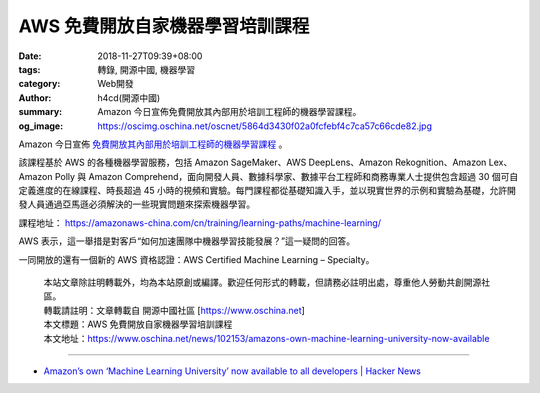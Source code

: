 AWS 免費開放自家機器學習培訓課程
################################

:date: 2018-11-27T09:39+08:00
:tags: 轉錄, 開源中國, 機器學習
:category: Web開發
:author: h4cd(開源中國)
:summary: Amazon 今日宣佈免費開放其內部用於培訓工程師的機器學習課程。
:og_image: https://oscimg.oschina.net/oscnet/5864d3430f02a0fcfebf4c7ca57c66cde82.jpg

Amazon 今日宣佈 `免費開放其內部用於培訓工程師的機器學習課程`_ 。

.. image:: https://oscimg.oschina.net/oscnet/5864d3430f02a0fcfebf4c7ca57c66cde82.jpg
   :alt: AWS 免費開放自家機器學習培訓課程
   :align: center

該課程基於 AWS 的各種機器學習服務，包括 Amazon SageMaker、AWS DeepLens、Amazon Rekognition、Amazon Lex、Amazon Polly 與 Amazon Comprehend，面向開發人員、數據科學家、數據平台工程師和商務專業人士提供包含超過 30 個可自定義進度的在線課程、時長超過 45 小時的視頻和實驗。每門課程都從基礎知識入手，並以現實世界的示例和實驗為基礎，允許開發人員通過亞馬遜必須解決的一些現實問題來探索機器學習。

課程地址： https://amazonaws-china.com/cn/training/learning-paths/machine-learning/

AWS 表示，這一舉措是對客戶“如何加速團隊中機器學習技能發展？”這一疑問的回答。

一同開放的還有一個新的 AWS 資格認證：AWS Certified Machine Learning – Specialty。

.. highlights::

  | 本站文章除註明轉載外，均為本站原創或編譯。歡迎任何形式的轉載，但請務必註明出處，尊重他人勞動共創開源社區。
  | 轉載請註明：文章轉載自 開源中國社區 [https://www.oschina.net]
  | 本文標題：AWS 免費開放自家機器學習培訓課程
  | 本文地址：https://www.oschina.net/news/102153/amazons-own-machine-learning-university-now-available

----

- `Amazon’s own ‘Machine Learning University’ now available to all developers | Hacker News <https://news.ycombinator.com/item?id=18534155>`_

.. _免費開放其內部用於培訓工程師的機器學習課程: https://aws.amazon.com/cn/blogs/machine-learning/amazons-own-machine-learning-university-now-available-to-all-developers/
